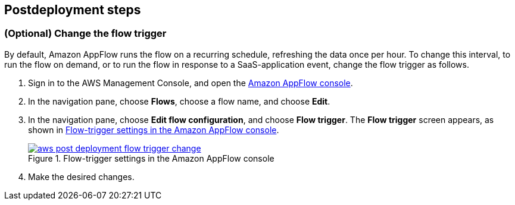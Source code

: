 == Postdeployment steps
=== (Optional) Change the flow trigger

By default, Amazon AppFlow runs the flow on a recurring schedule, refreshing the data once per hour. To change this interval, to run the flow on demand, or to run the flow in response to a SaaS-application event, change the flow trigger as follows.

. Sign in to the AWS Management Console, and open the https://us-east-1.console.aws.amazon.com/appflow/[Amazon AppFlow console^].

. In the navigation pane, choose *Flows*, choose a flow name, and choose *Edit*.

. In the navigation pane, choose *Edit flow configuration*, and choose *Flow trigger*. The *Flow trigger* screen appears, as shown in <<Flowtrigger>>.
+
[#Flowtrigger]
.Flow-trigger settings in the Amazon AppFlow console
[link=image::../docs/deployment_guide/images/aws-post_deployment-flow-trigger-change.png]
image::../docs/deployment_guide/images/aws-post_deployment-flow-trigger-change.png[]

. Make the desired changes.